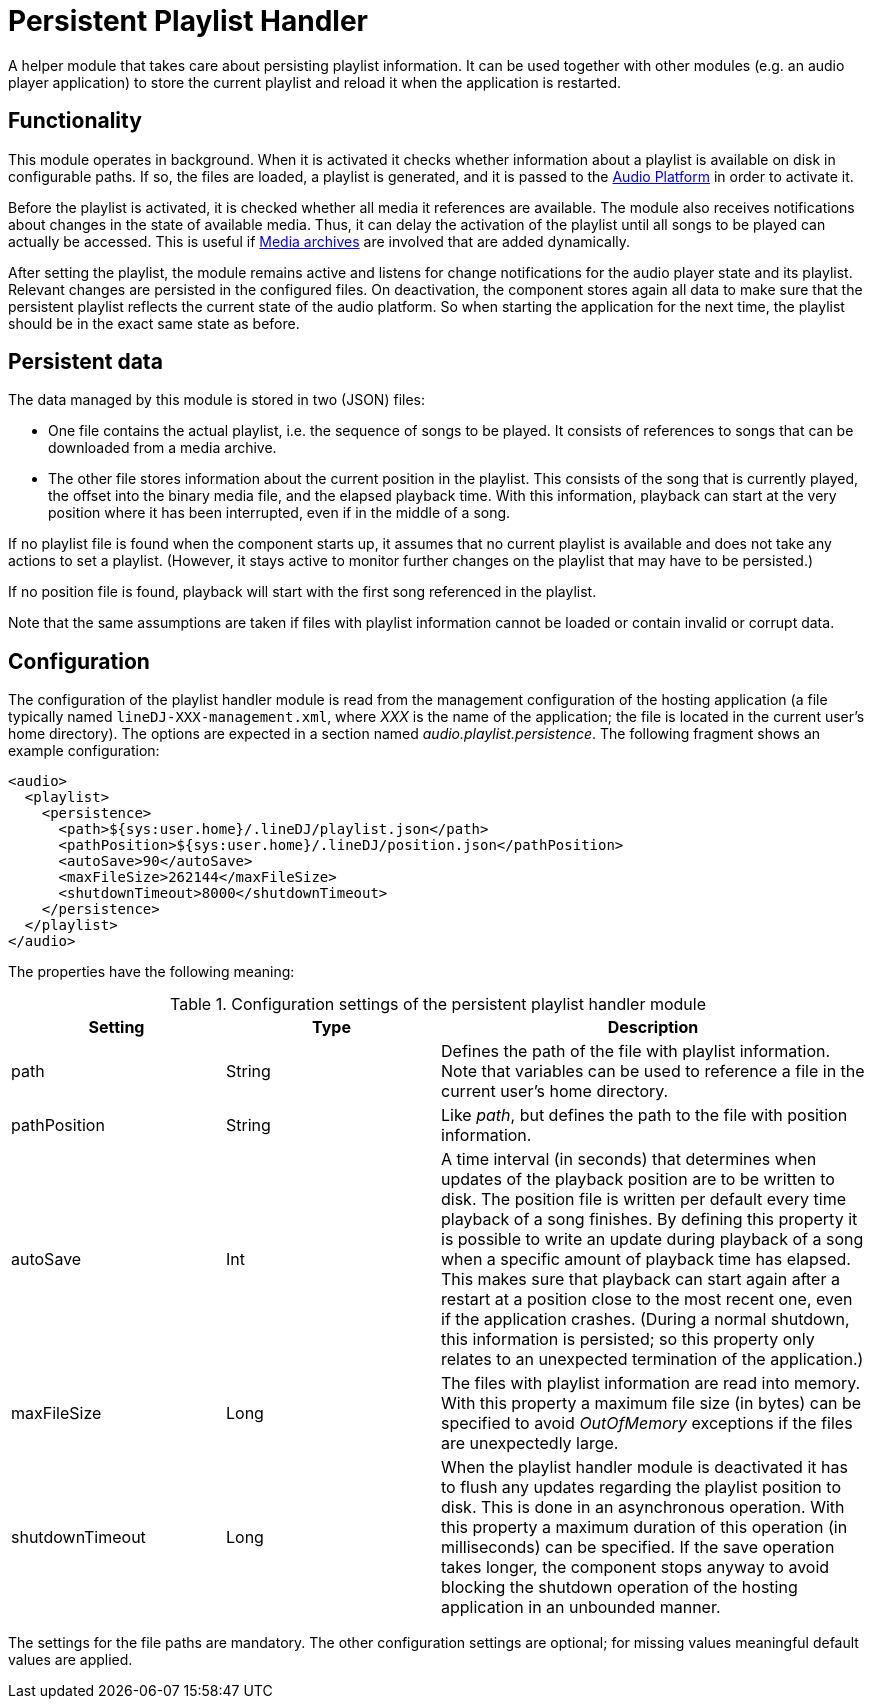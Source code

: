 = Persistent Playlist Handler

A helper module that takes care about persisting playlist information. It can
be used together with other modules (e.g. an audio player application) to store
the current playlist and reload it when the application is restarted.

== Functionality

This module operates in background. When it is activated it checks whether
information about a playlist is available on disk in configurable paths. If so,
the files are loaded, a playlist is generated, and it is passed to the
link:../audioPlatform/[Audio Platform] in order to activate it.

Before the playlist is activated, it is checked whether all media it references
are available. The module also receives notifications about changes in the 
state of available media. Thus, it can delay the activation of the playlist
until all songs to be played can actually be accessed. This is useful if 
link:../mediaArchive/[Media archives] are involved that are added dynamically.

After setting the playlist, the module remains active and listens for change
notifications for the audio player state and its playlist. Relevant changes are
persisted in the configured files. On deactivation, the component stores again
all data to make sure that the persistent playlist reflects the current state
of the audio platform. So when starting the application for the next time, the
playlist should be in the exact same state as before.

== Persistent data

The data managed by this module is stored in two (JSON) files:

* One file contains the actual playlist, i.e. the sequence of songs to be
  played. It consists of references to songs that can be downloaded from a
  media archive.
* The other file stores information about the current position in the playlist.
  This consists of the song that is currently played, the offset into the
  binary media file, and the elapsed playback time. With this information,
  playback can start at the very position where it has been interrupted, even
  if in the middle of a song.

If no playlist file is found when the component starts up, it assumes that no
current playlist is available and does not take any actions to set a playlist.
(However, it stays active to monitor further changes on the playlist that may
have to be persisted.)

If no position file is found, playback will start with the first song
referenced in the playlist.

Note that the same assumptions are taken if files with playlist information
cannot be loaded or contain invalid or corrupt data.
  
== Configuration

The configuration of the playlist handler module is read from the management
configuration of the hosting application (a file typically named
`lineDJ-XXX-management.xml`, where _XXX_ is the name of the application; the
file is located in the current user's home directory). The options are expected
in a section named _audio.playlist.persistence_. The following fragment shows
an example configuration:

[source,xml]
----
<audio>
  <playlist>
    <persistence>
      <path>${sys:user.home}/.lineDJ/playlist.json</path>
      <pathPosition>${sys:user.home}/.lineDJ/position.json</pathPosition>
      <autoSave>90</autoSave>
      <maxFileSize>262144</maxFileSize>
      <shutdownTimeout>8000</shutdownTimeout>
    </persistence>
  </playlist>
</audio>
----

The properties have the following meaning:

.Configuration settings of the persistent playlist handler module
[cols="1,1,2",options="header"]
|====
| Setting | Type | Description
| path | String | Defines the path of the file with playlist information. Note
that variables can be used to reference a file in the current user's home
directory.
| pathPosition | String | Like _path_, but defines the path to the file with
position information.
| autoSave | Int | A time interval (in seconds) that determines when updates of
the playback position are to be written to disk. The position file is written
per default every time playback of a song finishes. By defining this property
it is possible to write an update during playback of a song when a specific
amount of playback time has elapsed. This makes sure that playback can start
again after a restart at a position close to the most recent one, even if the
application crashes. (During a normal shutdown, this information is persisted;
so this property only relates to an unexpected termination of the application.)
| maxFileSize | Long | The files with playlist information are read into
memory. With this property a maximum file size (in bytes) can be specified to
avoid _OutOfMemory_ exceptions if the files are unexpectedly large.
| shutdownTimeout | Long | When the playlist handler module is deactivated it
has to flush any updates regarding the playlist position to disk. This is done
in an asynchronous operation. With this property a maximum duration of this
operation (in milliseconds) can be specified. If the save operation takes
longer, the component stops anyway to avoid blocking the shutdown operation of
the hosting application in an unbounded manner.
|====

The settings for the file paths are mandatory. The other configuration settings 
are optional; for missing values meaningful default values are applied.
